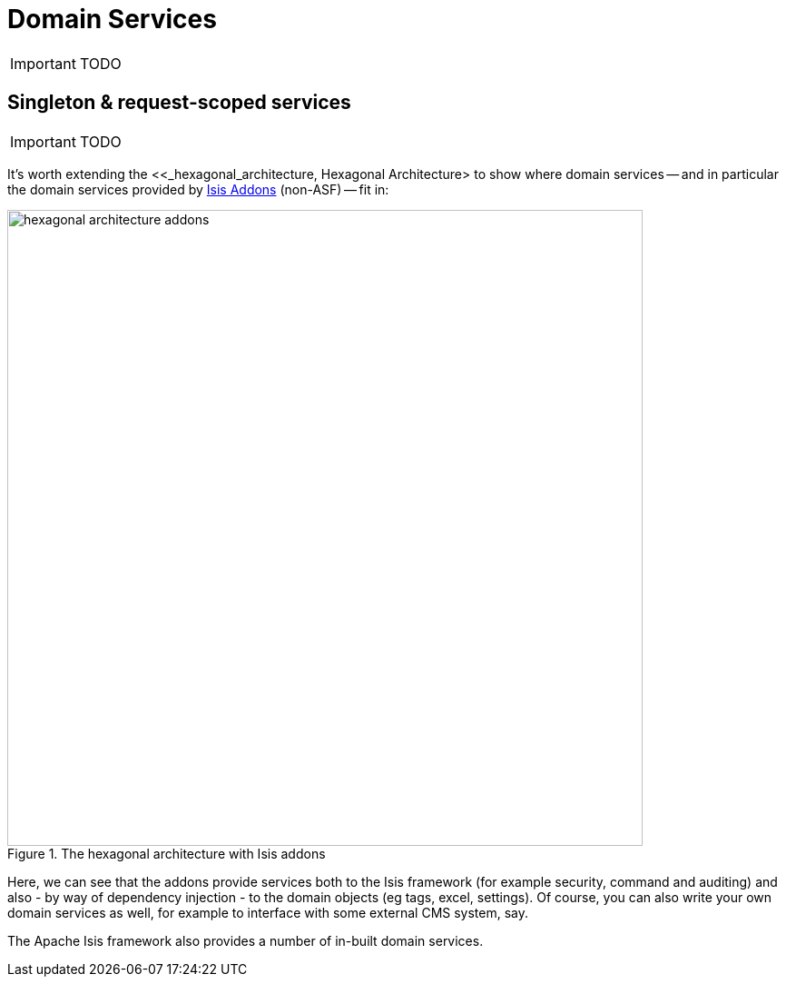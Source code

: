 [[_ug_how-tos_domain-services]]
= Domain Services
:Notice: Licensed to the Apache Software Foundation (ASF) under one or more contributor license agreements. See the NOTICE file distributed with this work for additional information regarding copyright ownership. The ASF licenses this file to you under the Apache License, Version 2.0 (the "License"); you may not use this file except in compliance with the License. You may obtain a copy of the License at. http://www.apache.org/licenses/LICENSE-2.0 . Unless required by applicable law or agreed to in writing, software distributed under the License is distributed on an "AS IS" BASIS, WITHOUT WARRANTIES OR  CONDITIONS OF ANY KIND, either express or implied. See the License for the specific language governing permissions and limitations under the License.
:_basedir: ../
:_imagesdir: images/

IMPORTANT: TODO



## Singleton & request-scoped services

IMPORTANT: TODO


It's worth extending the <<_hexagonal_architecture, Hexagonal Architecture> to show where domain services -- and in particular the domain services provided by http://isisaddons.org[Isis Addons] (non-ASF) -- fit in:

.The hexagonal architecture with Isis addons
image::{_imagesdir}how-tos/domain-services/hexagonal-architecture-addons.png[width="700px"]

Here, we can see that the addons provide services both to the Isis framework (for example security, command and auditing) and also - by way of dependency injection - to the domain objects (eg tags, excel, settings). Of course, you can also write your own domain services as well, for example to interface with some external CMS system, say.

The Apache Isis framework also provides a number of in-built domain services.

